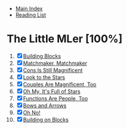 + [[../index.org][Main Index]]
+ [[./index.org][Reading List]]

* The Little MLer [100%]
1. [X] [[./the_little_mler/01_building_blocks.org][Building Blocks]]
2. [X] [[./the_little_mler/02_matchmaker_matchmaker.org][Matchmaker, Matchmaker]]
3. [X] [[./the_little_mler/03_cons_is_still_magnificent.org][Cons Is Still Magnificent]]
4. [X] [[./the_little_mler/04_look_to_the_stars.org][Look to the Stars]]
5. [X] [[./the_little_mler/05_couples_are_magnificent_too.org][Couples Are Magnificent, Too]]
6. [X] [[./the_little_mler/06_oh_my_its_full_of_stars.org][Oh My, It's Full of Stars]]
7. [X] [[./the_little_mler/07_functions_are_people_too.org][Functions Are People, Too]]
8. [X] [[./the_little_mler/08_bows_and_arrows.org][Bows and Arrows]]
9. [X] [[./the_little_mler/09_oh_no.org][Oh No!]]
10. [X] [[./the_little_mler/10_building_on_blocks.org][Building on Blocks]]
